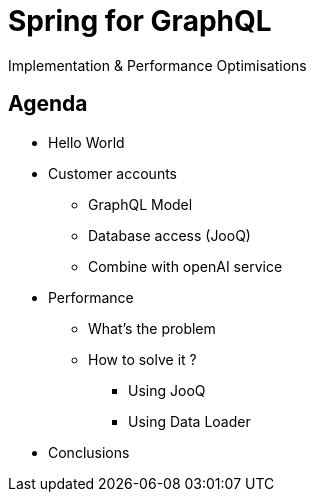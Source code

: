 = Spring for GraphQL
:revealjs_customtheme: css/sky.css
// :revealjs_autoSlide: 5000
// :revealjs_history: true
// :revealjs_fragmentInURL: true
:revealjs_viewDistance: 5
:revealjs_width: 1408
:revealjs_height: 792
:revealjs_controls: true
:revealjs_controlsLayout: edges
:revealjs_controlsTutorial: true
// :revealjs_slideNumber: c/t
// :revealjs_showSlideNumber: speaker
// :revealjs_autoPlayMedia: true
// :revealjs_defaultTiming: 42
// //:revealjs_transitionSpeed: fast
:revealjs_parallaxBackgroundImage: images/background-landscape-light-orange.jpg
:revealjs_parallaxBackgroundSize: 4936px 2092px
:customcss: css/presentation.css
// :imagesdir: images
// :source-highlighter: highlightjs
// :highlightjs-theme: css/atom-one-light.css
// // we want local served font-awesome fonts
:iconfont-remote!:
:iconfont-name: fonts/fontawesome/css/all

Implementation & Performance Optimisations

[.columns]
[.lightbg,background-video="videos/agenda-bg.mp4",background-video-loop="true",background-opacity="0.7"]
== Agenda

[.column]
- Hello World
- Customer accounts
** GraphQL Model
** Database access (JooQ)
** Combine with openAI service

[.column]
- Performance
** What's the problem
** How to solve it ?
*** Using JooQ
*** Using Data Loader
- Conclusions


